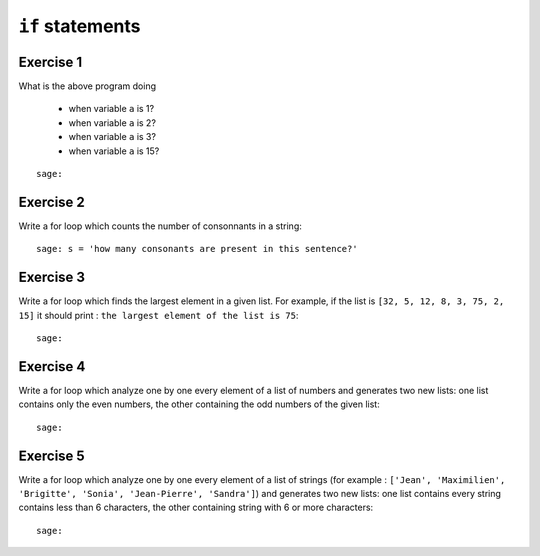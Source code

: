 
``if`` statements
=================

Exercise 1
----------

.. raw::

    if a != 2: 
        print('lost')
    elif a == 3:
        print('an instant, please')
    else: 
        print('you win')

What is the above program doing 

 - when variable ``a`` is 1?
 - when variable ``a`` is 2?
 - when variable ``a`` is 3?
 - when variable ``a`` is 15?

::

    sage:

Exercise 2
----------

Write a for loop which counts the number of consonnants in a string::

    sage: s = 'how many consonants are present in this sentence?'

Exercise 3
----------

Write a for loop which finds the largest element in a given list.  For example,
if the list is ``[32, 5, 12, 8, 3, 75, 2, 15]`` it should print : ``the largest
element of the list is 75``::

    sage:

Exercise 4
----------

Write a for loop which analyze one by one every element of a list of numbers
and generates two new lists: one list contains only the even numbers, the other
containing the odd numbers of the given list::

    sage:

Exercise 5
----------

Write a for loop which analyze one by one every element of a list of strings
(for example : ``['Jean', 'Maximilien', 'Brigitte', 'Sonia', 'Jean-Pierre',
'Sandra']``) and generates two new lists: one list contains every string
contains less than 6 characters, the other containing string with 6 or more
characters::

    sage:


